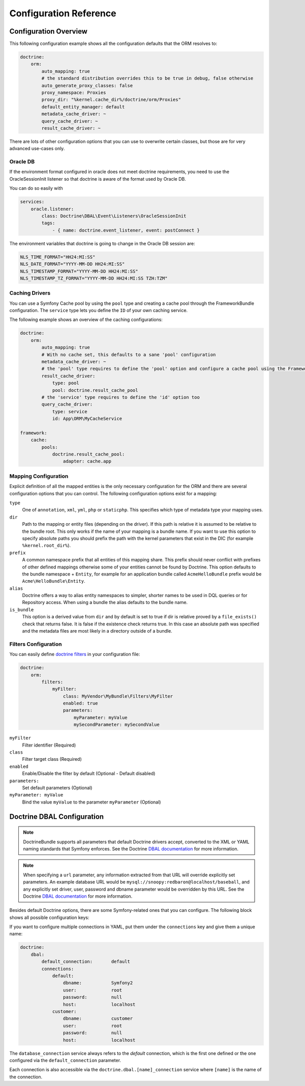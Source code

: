 .. index::
   single: Doctrine; ORM Configuration Reference
   single: Configuration Reference; Doctrine ORM

Configuration Reference
=======================

.. configuration-block::

    .. code-block:: yaml

        doctrine:
            dbal:
                default_connection:           default

                # A collection of custom types
                types:
                    # example
                    some_custom_type:
                        class:                Acme\HelloBundle\MyCustomType
                        commented:            true

                connections:
                    # A collection of different named connections (e.g. default, conn2, etc)
                    default:
                        dbname:               ~
                        host:                 localhost
                        port:                 ~
                        user:                 root
                        password:             ~
                        charset:              "UTF8"

                        # SQLite specific
                        path:                 ~

                        # SQLite specific
                        memory:               ~

                        # MySQL specific. The unix socket to use for MySQL
                        unix_socket:          ~

                        # IBM DB2 specific. True to use as persistent connection for the ibm_db2 driver
                        persistent:           ~

                        # IBM DB2 specific. The protocol to use for the ibm_db2 driver (default to TCPIP if omitted)
                        protocol:             ~

                        # Oracle specific. True to use SERVICE_NAME as connection parameter instead of SID for Oracle
                        service:              ~

                        # Oracle specific. Overrules dbname parameter if given and used as SERVICE_NAME or SID connection
                        # parameter for Oracle depending on the service parameter.
                        servicename:          ~

                        # oci8 driver specific. The session mode to use for the oci8 driver.
                        sessionMode:          ~

                        # SQL Anywhere specific (ServerName). The name of a running database server to connect to for SQL Anywhere.
                        server:               ~

                        # PostgreSQL specific (default_dbname).
                        # Override the default database (postgres) to connect to.
                        default_dbname:       ~

                        # PostgreSQL specific (LIBPQ-CONNECT-SSLMODE).
                        # Determines whether or with what priority a SSL TCP/IP connection will be negotiated with the server for PostgreSQL.
                        sslmode:              ~

                        # PostgreSQL specific (LIBPQ-CONNECT-SSLROOTCERT).
                        # The name of a file containing SSL certificate authority (CA) certificate(s).
                        # If the file exists, the server's certificate will be verified to be signed by one of these authorities.
                        sslrootcert:          ~

                        # PostgreSQL specific (LIBPQ-CONNECT-SSLCERT).
                        # The name of a file containing the client SSL certificate.
                        sslcert:              ~

                        # PostgreSQL specific (LIBPQ-CONNECT-SSLKEY).
                        # The name of a file containing the private key for the client SSL certificate.
                        sslkey:               ~

                        # PostgreSQL specific (LIBPQ-CONNECT-SSLCRL).
                        # The name of a file containing the SSL certificate revocation list (CRL).
                        sslcrl:               ~

                        # Oracle specific (SERVER=POOLED). True to use a pooled server with the oci8/pdo_oracle driver
                        pooled:               ~

                        # pdo_sqlsrv driver specific. Configuring MultipleActiveResultSets for the pdo_sqlsrv driver
                        MultipleActiveResultSets:  ~

                        # Enable savepoints for nested transactions
                        use_savepoints: true

                        driver:               pdo_mysql
                        platform_service:     ~
                        auto_commit:          ~

                        # If set to "/^sf2_/" all tables not prefixed with "sf2_" will be ignored by the schema
                        # tool. This is for custom tables which should not be altered automatically.
                        schema_filter:        ~

                        # When true, queries are logged to a "doctrine" monolog channel
                        logging:              "%kernel.debug%"

                        profiling:            "%kernel.debug%"
                        # When true, profiling also collects a backtrace for each query
                        profiling_collect_backtrace: false

                        server_version:       ~
                        driver_class:         ~
                        # Allows to specify a custom wrapper implementation to use.
                        # Must be a subclass of Doctrine\DBAL\Connection
                        wrapper_class:        ~
                        shard_choser:         ~
                        shard_choser_service: ~
                        keep_slave:           ~

                        # An array of options
                        options:
                            # example
                            # key:                  value

                        # An array of mapping types
                        mapping_types:
                            # example
                            # enum:                 string

                        default_table_options:
                            # Affects schema-tool. If absent, DBAL chooses defaults
                            # based on the platform. Examples here are for MySQL.
                            # charset:      utf8
                            # collate:      utf8_unicode_ci
                            # engine:       InnoDB

                        slaves:
                            # A collection of named slave connections (e.g. slave1, slave2)
                            slave1:
                                dbname:               ~
                                host:                 localhost
                                port:                 ~
                                user:                 root
                                password:             ~
                                charset:              ~
                                path:                 ~
                                memory:               ~

                                # MySQL specific. The unix socket to use for MySQL
                                unix_socket:          ~

                                # IBM DB2 specific. True to use as persistent connection for the ibm_db2 driver
                                persistent:           ~

                                # IBM DB2 specific. The protocol to use for the ibm_db2 driver (default to TCPIP if omitted)
                                protocol:             ~

                                # Oracle specific. True to use SERVICE_NAME as connection parameter instead of SID for Oracle
                                service:              ~

                                # Oracle specific. Overrules dbname parameter if given and used as SERVICE_NAME or SID connection
                                # parameter for Oracle depending on the service parameter.
                                servicename:          ~

                                # oci8 driver specific. The session mode to use for the oci8 driver.
                                sessionMode:          ~

                                # SQL Anywhere specific (ServerName). The name of a running database server to connect to for SQL Anywhere.
                                server:               ~

                                # PostgreSQL specific (default_dbname).
                                # Override the default database (postgres) to connect to.
                                default_dbname:       ~

                                # PostgreSQL specific (LIBPQ-CONNECT-SSLMODE).
                                # Determines whether or with what priority a SSL TCP/IP connection will be negotiated with the server for PostgreSQL.
                                sslmode:              ~

                                # PostgreSQL specific (LIBPQ-CONNECT-SSLROOTCERT).
                                # The name of a file containing SSL certificate authority (CA) certificate(s).
                                # If the file exists, the server's certificate will be verified to be signed by one of these authorities.
                                sslrootcert:          ~

                                # PostgreSQL specific (LIBPQ-CONNECT-SSLCERT).
                                # The name of a file containing the client SSL certificate.
                                sslcert:              ~

                                # PostgreSQL specific (LIBPQ-CONNECT-SSLKEY).
                                # The name of a file containing the private key for the client SSL certificate.
                                sslkey:               ~

                                # PostgreSQL specific (LIBPQ-CONNECT-SSLCRL).
                                # The name of a file containing the SSL certificate revocation list (CRL).
                                sslcrl:               ~

                                # Oracle specific (SERVER=POOLED). True to use a pooled server with the oci8/pdo_oracle driver
                                pooled:               ~

                                # pdo_sqlsrv driver specific. Configuring MultipleActiveResultSets for the pdo_sqlsrv driver
                                MultipleActiveResultSets:  ~

                        shards:
                            id:                   ~ # Required
                            dbname:               ~
                            host:                 localhost
                            port:                 ~
                            user:                 root
                            password:             ~
                            charset:              ~
                            path:                 ~
                            memory:               ~

                            # MySQL specific. The unix socket to use for MySQL
                            unix_socket:          ~

                            # IBM DB2 specific. True to use as persistent connection for the ibm_db2 driver
                            persistent:           ~

                            # IBM DB2 specific. The protocol to use for the ibm_db2 driver (default to TCPIP if omitted)
                            protocol:             ~

                            # Oracle specific. True to use SERVICE_NAME as connection parameter instead of SID for Oracle
                            service:              ~

                            # Oracle specific. Overrules dbname parameter if given and used as SERVICE_NAME or SID connection
                            # parameter for Oracle depending on the service parameter.
                            servicename:          ~

                            # oci8 driver specific. The session mode to use for the oci8 driver.
                            sessionMode:          ~

                            # SQL Anywhere specific (ServerName). The name of a running database server to connect to for SQL Anywhere.
                            server:               ~

                            # PostgreSQL specific (default_dbname).
                            # Override the default database (postgres) to connect to.
                            default_dbname:       ~

                            # PostgreSQL specific (LIBPQ-CONNECT-SSLMODE).
                            # Determines whether or with what priority a SSL TCP/IP connection will be negotiated with the server for PostgreSQL.
                            sslmode:              ~

                            # PostgreSQL specific (LIBPQ-CONNECT-SSLROOTCERT).
                            # The name of a file containing SSL certificate authority (CA) certificate(s).
                            # If the file exists, the server's certificate will be verified to be signed by one of these authorities.
                            sslrootcert:          ~

                            # PostgreSQL specific (LIBPQ-CONNECT-SSLCERT).
                            # The name of a file containing the client SSL certificate.
                            sslcert:              ~

                            # PostgreSQL specific (LIBPQ-CONNECT-SSLKEY).
                            # The name of a file containing the private key for the client SSL certificate.
                            sslkey:               ~

                            # PostgreSQL specific (LIBPQ-CONNECT-SSLCRL).
                            # The name of a file containing the SSL certificate revocation list (CRL).
                            sslcrl:               ~

                            # Oracle specific (SERVER=POOLED). True to use a pooled server with the oci8/pdo_oracle driver
                            pooled:               ~

                            # pdo_sqlsrv driver specific. Configuring MultipleActiveResultSets for the pdo_sqlsrv driver
                            MultipleActiveResultSets:  ~

            orm:
                default_entity_manager: ~ # The first defined is used if not set

                # Auto generate mode possible values are: "NEVER", "ALWAYS", "FILE_NOT_EXISTS", "EVAL"
                auto_generate_proxy_classes:  false
                proxy_dir:                    "%kernel.cache_dir%/doctrine/orm/Proxies"
                proxy_namespace:              Proxies

                entity_managers:

                    # A collection of different named entity managers (e.g. some_em, another_em)
                    some_em:
                        query_cache_driver:
                            type: ~
                            id:   ~
                            pool: ~
                        metadata_cache_driver:
                            type: ~
                            id:   ~
                            pool: ~
                        result_cache_driver:
                            type: ~
                            id:   ~
                            pool: ~
                        entity_listeners:
                            entities:

                                # example
                                Acme\HelloBundle\Entity\Author:
                                    listeners:

                                        # example
                                        Acme\HelloBundle\EventListener\ExampleListener:
                                            events:
                                                type:                 preUpdate
                                                method:               preUpdate

                        # The name of a DBAL connection (the one marked as default is used if not set)
                        connection:           ~
                        class_metadata_factory_name:  Doctrine\ORM\Mapping\ClassMetadataFactory
                        default_repository_class:     Doctrine\ORM\EntityRepository
                        auto_mapping:                 false
                        naming_strategy:              doctrine.orm.naming_strategy.default
                        quote_strategy:               doctrine.orm.quote_strategy.default
                        entity_listener_resolver:     ~
                        repository_factory:           ~
                        second_level_cache:
                            region_cache_driver:
                                type: ~
                                id:   ~
                                pool: ~
                            region_lock_lifetime: 60
                            log_enabled:          true
                            region_lifetime:      0
                            enabled:              true
                            factory:              ~
                            regions:

                                # Prototype
                                name:
                                    cache_driver:
                                        type: ~
                                        id:   ~
                                        pool: ~
                                    lock_path:            '%kernel.cache_dir%/doctrine/orm/slc/filelock'
                                    lock_lifetime:        60
                                    type:                 default
                                    lifetime:             0
                                    service:              ~
                                    name:                 ~
                            loggers:

                                # Prototype
                                name:
                                    name:                 ~
                                    service:              ~

                        # An array of hydrator names
                        hydrators:

                            # example
                            ListHydrator: Acme\HelloBundle\Hydrators\ListHydrator

                        mappings:
                            # An array of mappings, which may be a bundle name or something else
                            mapping_name:
                                mapping:              true
                                type:                 ~
                                dir:                  ~
                                alias:                ~
                                prefix:               ~
                                is_bundle:            ~

                        dql:
                            # A collection of string functions
                            string_functions:

                                # example
                                # test_string: Acme\HelloBundle\DQL\StringFunction

                            # A collection of numeric functions
                            numeric_functions:

                                # example
                                # test_numeric: Acme\HelloBundle\DQL\NumericFunction

                            # A collection of datetime functions
                            datetime_functions:

                                # example
                                # test_datetime: Acme\HelloBundle\DQL\DatetimeFunction

                        # Register SQL Filters in the entity manager
                        filters:

                            # An array of filters
                            some_filter:
                                class:                Acme\HelloBundle\Filter\SomeFilter # Required
                                enabled:              false

                                # An array of parameters
                                parameters:

                                    # example
                                    foo_param:              bar_value

                # Search for the "ResolveTargetEntityListener" class for a cookbook about this
                resolve_target_entities:

                    # Prototype
                    Acme\InvoiceBundle\Model\InvoiceSubjectInterface: Acme\AppBundle\Entity\Customer

    .. code-block:: xml

        <?xml version="1.0" encoding="UTF-8" ?>
        <container xmlns="http://symfony.com/schema/dic/services"
            xmlns:xsi="http://www.w3.org/2001/XMLSchema-instance"
            xmlns:doctrine="http://symfony.com/schema/dic/doctrine"
            xsi:schemaLocation="http://symfony.com/schema/dic/services
                http://symfony.com/schema/dic/services/services-1.0.xsd
                http://symfony.com/schema/dic/doctrine
                http://symfony.com/schema/dic/doctrine/doctrine-1.0.xsd">

            <doctrine:config>

                <doctrine:dbal default-connection="default">

                    <!-- example -->
                    <!-- class: Required -->
                    <doctrine:type
                        name="some_custom_type"
                        class="Acme\HelloBundle\MyCustomType"
                        commented="true"
                    />

                    <!-- example -->
                    <!-- unix-socket: The unix socket to use for MySQL -->
                    <!-- persistent: True to use as persistent connection for the ibm_db2 driver -->
                    <!-- protocol: The protocol to use for the ibm_db2 driver (default to TCPIP if omitted) -->
                    <!-- service: True to use SERVICE_NAME as connection parameter instead of SID for Oracle -->
                    <!-- servicename: Overrules dbname parameter if given and used as SERVICE_NAME or SID connection parameter for Oracle depending on the service parameter. -->
                    <!-- sessionMode: The session mode to use for the oci8 driver -->
                    <!-- server: The name of a running database server to connect to for SQL Anywhere. -->
                    <!-- default_dbname: Override the default database (postgres) to connect to for PostgreSQL. -->
                    <!-- sslmode: Determines whether or with what priority a SSL TCP/IP connection will be negotiated with the server for PostgreSQL. -->
                    <!-- sslrootcert: The name of a file containing SSL certificate authority (CA) certificate(s). If the file exists, the server's certificate will be verified to be signed by one of these authorities. -->
                    <!-- sslcert: The name of a file containing a client SSL certificate -->
                    <!-- sslkey: The name of a file containing the private key used for the client SSL certificate -->
                    <!-- sslcrl: The name of a file containing the SSL certificate revocation list (CRL) -->
                    <!-- pooled: True to use a pooled server with the oci8/pdo_oracle driver -->
                    <!-- MultipleActiveResultSets: Configuring MultipleActiveResultSets for the pdo_sqlsrv driver -->
                    <!-- use-savepoints: Enable savepoints for nested transactions -->
                    <doctrine:connection
                        name="default"
                        dbname=""
                        host="localhost"
                        port="null"
                        user="root"
                        password="null"
                        charset="UTF8"
                        path=""
                        memory=""
                        unix-socket=""
                        persistent=""
                        protocol=""
                        service=""
                        servicename=""
                        sessionMode=""
                        server=""
                        default_dbname=""
                        sslmode=""
                        sslrootcert=""
                        sslcert=""
                        sslkey=""
                        sslcrl=""
                        pooled=""
                        MultipleActiveResultSets=""
                        use-savepoints="true"
                        driver="pdo_mysql"
                        platform-service=""
                        auto-commit=""
                        schema-filter=""
                        logging="%kernel.debug%"
                        profiling="%kernel.debug%"
                        profiling-collect-backtrace="false"
                        server-version=""
                        driver-class=""
                        wrapper-class=""
                        shard-choser=""
                        shard-choser-service=""
                        keep-slave=""
                    >

                        <!-- example -->
                        <doctrine:option key="key">value</doctrine:option>

                        <!-- example -->
                        <doctrine:mapping-type name="enum">string</doctrine:mapping-type>

                        <!-- example -->
                        <doctrine:default-table-option name="charset">utf8</doctrine:default-table-option>
                        <doctrine:default-table-option name="collate">utf8_unicode_ci</doctrine:default-table-option>
                        <doctrine:default-table-option name="engine">InnoDB</doctrine:default-table-option>

                        <!-- example -->
                        <!-- unix-socket: The unix socket to use for MySQL -->
                        <!-- persistent: True to use as persistent connection for the ibm_db2 driver -->
                        <!-- protocol: The protocol to use for the ibm_db2 driver (default to TCPIP if omitted) -->
                        <!-- service: True to use SERVICE_NAME as connection parameter instead of SID for Oracle -->
                        <!-- servicename: Overrules dbname parameter if given and used as SERVICE_NAME or SID connection parameter for Oracle depending on the service parameter. -->
                        <!-- sessionMode: The session mode to use for the oci8 driver -->
                        <!-- server: The name of a running database server to connect to for SQL Anywhere. -->
                        <!-- default_dbname: Override the default database (postgres) to connect to for PostgreSQL. -->
                        <!-- sslmode: Determines whether or with what priority a SSL TCP/IP connection will be negotiated with the server for PostgreSQL. -->
                        <!-- sslrootcert: The name of a file containing SSL certificate authority (CA) certificate(s). If the file exists, the server's certificate will be verified to be signed by one of these authorities. -->
                        <!-- sslcert: The name of a file containing a client SSL certificate -->
                        <!-- sslkey: The name of a file containing the private key used for the client SSL certificate -->
                        <!-- sslcrl: The name of a file containing the SSL certificate revocation list (CRL) -->
                        <!-- pooled: True to use a pooled server with the oci8/pdo_oracle driver -->
                        <!-- MultipleActiveResultSets: Configuring MultipleActiveResultSets for the pdo_sqlsrv driver -->
                        <doctrine:slave
                            name="slave1"
                            dbname=""
                            host="localhost"
                            port="null"
                            user="root"
                            password="null"
                            charset=""
                            path=""
                            memory=""
                            unix-socket=""
                            persistent=""
                            protocol=""
                            service=""
                            servicename=""
                            sessionMode=""
                            server=""
                            default_dbname=""
                            sslmode=""
                            sslrootcert=""
                            sslcert=""
                            sslkey=""
                            sslcrl=""
                            pooled=""
                            MultipleActiveResultSets=""
                        />

                        <!-- example -->
                        <!-- id: Required -->
                        <!-- unix-socket: The unix socket to use for MySQL -->
                        <!-- persistent: True to use as persistent connection for the ibm_db2 driver -->
                        <!-- protocol: The protocol to use for the ibm_db2 driver (default to TCPIP if omitted) -->
                        <!-- service: True to use SERVICE_NAME as connection parameter instead of SID for Oracle -->
                        <!-- servicename: Overrules dbname parameter if given and used as SERVICE_NAME or SID connection parameter for Oracle depending on the service parameter. -->
                        <!-- sessionMode: The session mode to use for the oci8 driver -->
                        <!-- server: The name of a running database server to connect to for SQL Anywhere. -->
                        <!-- default_dbname: Override the default database (postgres) to connect to for PostgreSQL. -->
                        <!-- sslmode: Determines whether or with what priority a SSL TCP/IP connection will be negotiated with the server for PostgreSQL. -->
                        <!-- sslrootcert: The name of a file containing SSL certificate authority (CA) certificate(s). If the file exists, the server's certificate will be verified to be signed by one of these authorities. -->
                        <!-- sslcert: The name of a file containing a client SSL certificate -->
                        <!-- sslkey: The name of a file containing the private key used for the client SSL certificate -->
                        <!-- sslcrl: The name of a file containing the SSL certificate revocation list (CRL) -->
                        <!-- pooled: True to use a pooled server with the oci8/pdo_oracle driver -->
                        <!-- MultipleActiveResultSets: Configuring MultipleActiveResultSets for the pdo_sqlsrv driver -->
                        <doctrine:shard
                            id=""
                            dbname=""
                            host="localhost"
                            port="null"
                            user="root"
                            password="null"
                            charset=""
                            path=""
                            memory=""
                            unix-socket=""
                            persistent=""
                            protocol=""
                            service=""
                            servicename=""
                            sessionMode=""
                            server=""
                            default_dbname=""
                            sslmode=""
                            sslrootcert=""
                            sslcert=""
                            sslkey=""
                            sslcrl=""
                            pooled=""
                            MultipleActiveResultSets=""
                        />

                    </doctrine:connection>

                </doctrine:dbal>

                <!-- auto-generate-proxy-classes: Auto generate mode possible values are: "NEVER", "ALWAYS", "FILE_NOT_EXISTS", "EVAL" -->
                <doctrine:orm
                    default-entity-manager="default"
                    auto-generate-proxy-classes="false"
                    proxy-dir="%kernel.cache_dir%/doctrine/orm/Proxies"
                    proxy-namespace="Proxies"
                >

                    <!-- example -->
                    <doctrine:entity-manager
                        name="default"
                        connection=""
                        class-metadata-factory-name="Doctrine\ORM\Mapping\ClassMetadataFactory"
                        default-repository-class="Doctrine\ORM\EntityRepository"
                        auto-mapping="false"
                        naming-strategy="doctrine.orm.naming_strategy.default"
                        quote-strategy="doctrine.orm.quote_strategy.default"
                        entity-listener-resolver="null"
                        repository-factory="null"
                    >

                        <doctrine:query-cache-driver
                            type="pool"
                            id=""
                            pool=""
                        />

                        <doctrine:metadata-cache-driver
                            type="pool"
                            id=""
                            pool=""
                        />

                        <doctrine:result-cache-driver
                            type="pool"
                            id=""
                            pool=""
                        />

                        <doctrine:entity-listeners>

                            <!-- example -->
                            <doctrine:entity class="Acme\HelloBundle\Entity\Author">

                                <!-- example -->
                                <doctrine:listener class="Acme\HelloBundle\EventListener\ExampleListener">

                                    <!-- example -->
                                    <doctrine:event
                                        type="preUpdate"
                                        method="preUpdate"
                                    />

                                </doctrine:listener>

                            </doctrine:entity>

                        </doctrine:entity-listeners>

                        <doctrine:second-level-cache
                            region-lock-lifetime="60"
                            log-enabled="true"
                            region-lifetime="0"
                            enabled="true"
                            factory=""
                        >

                            <doctrine:region-cache-driver
                                type="pool"
                                id=""
                                pool=""
                            />

                            <!-- example -->
                            <doctrine:region
                                name=""
                                lock-path="%kernel.cache_dir%/doctrine/orm/slc/filelock"
                                lock-lifetime="60"
                                type="default"
                                lifetime="0"
                                service=""
                            >

                                <doctrine:cache-driver
                                    type="pool"
                                    id=""
                                    pool=""
                                />

                            </doctrine:region>

                            <!-- example -->
                            <doctrine:logger
                                name=""
                                service=""
                            />

                        </doctrine:second-level-cache>

                        <!-- example -->
                        <doctrine:hydrator name="ListHydrator">Acme\HelloBundle\Hydrators\ListHydrator</doctrine:hydrator>

                        <!-- example -->
                        <doctrine:mapping
                            name="AcmeHelloBundle"
                            mapping="true"
                            type=""
                            dir=""
                            alias=""
                            prefix=""
                            is-bundle=""
                        />

                        <doctrine:dql>

                            <!-- example -->
                            <doctrine:string-function name="test_string">Acme\HelloBundle\DQL\StringFunction</doctrine:string-function>

                            <!-- example -->
                            <doctrine:numeric-function name="test_numeric">Acme\HelloBundle\DQL\NumericFunction</doctrine:numeric-function>

                            <!-- example -->
                            <doctrine:datetime-function name="test_datetime">Acme\HelloBundle\DQL\DatetimeFunction</doctrine:datetime-function>

                        </doctrine:dql>

                        <!-- example -->
                        <!-- Register SQL Filters in the entity manager -->
                        <!-- class: Required -->
                        <doctrine:filter
                            name="some_filter"
                            class="Acme\HelloBundle\Filter\SomeFilter"
                            enabled="false"
                        >

                            <!-- example -->
                            <doctrine:parameter name="foo_param">bar_value</doctrine:parameter>

                        </doctrine:filter>

                    </doctrine:entity-manager>

                    <!-- example -->
                    <doctrine:resolve-target-entity interface="Acme\InvoiceBundle\Model\InvoiceSubjectInterface">Acme\AppBundle\Entity\Customer</doctrine:resolve-target-entity>

                </doctrine:orm>

            </doctrine:config>
        </container>

Configuration Overview
----------------------

This following configuration example shows all the configuration defaults that
the ORM resolves to:

.. code-block:: yaml

    doctrine:
        orm:
            auto_mapping: true
            # the standard distribution overrides this to be true in debug, false otherwise
            auto_generate_proxy_classes: false
            proxy_namespace: Proxies
            proxy_dir: "%kernel.cache_dir%/doctrine/orm/Proxies"
            default_entity_manager: default
            metadata_cache_driver: ~
            query_cache_driver: ~
            result_cache_driver: ~

There are lots of other configuration options that you can use to overwrite
certain classes, but those are for very advanced use-cases only.

Oracle DB
~~~~~~~~~

If the environment format configured in oracle does not meet doctrine requirements,
you need to use the OracleSessionInit listener so that doctrine is aware of the format used by Oracle DB.

You can do so easily with

.. code-block:: yaml

    services:
        oracle.listener:
            class: Doctrine\DBAL\Event\Listeners\OracleSessionInit
            tags:
                - { name: doctrine.event_listener, event: postConnect }

The environment variables that doctrine is going to change in the Oracle DB session are:

.. code-block:: yaml

    NLS_TIME_FORMAT="HH24:MI:SS"
    NLS_DATE_FORMAT="YYYY-MM-DD HH24:MI:SS"
    NLS_TIMESTAMP_FORMAT="YYYY-MM-DD HH24:MI:SS"
    NLS_TIMESTAMP_TZ_FORMAT="YYYY-MM-DD HH24:MI:SS TZH:TZM"


Caching Drivers
~~~~~~~~~~~~~~~

You can use a Symfony Cache pool by using the ``pool`` type and creating a cache
pool through the FrameworkBundle configuration. The ``service`` type lets you
define the ``ID`` of your own caching service.

The following example shows an overview of the caching configurations:

.. code-block:: yaml

    doctrine:
        orm:
            auto_mapping: true
            # With no cache set, this defaults to a sane 'pool' configuration
            metadata_cache_driver: ~
            # the 'pool' type requires to define the 'pool' option and configure a cache pool using the FrameworkBundle
            result_cache_driver:
                type: pool
                pool: doctrine.result_cache_pool
            # the 'service' type requires to define the 'id' option too
            query_cache_driver:
                type: service
                id: App\ORM\MyCacheService

    framework:
        cache:
            pools:
                doctrine.result_cache_pool:
                    adapter: cache.app

Mapping Configuration
~~~~~~~~~~~~~~~~~~~~~

Explicit definition of all the mapped entities is the only necessary
configuration for the ORM and there are several configuration options that you
can control. The following configuration options exist for a mapping:

``type``
    One of ``annotation``, ``xml``, ``yml``, ``php`` or ``staticphp``.
    This specifies which type of metadata type your mapping uses.

``dir``
    Path to the mapping or entity files (depending on the driver). If this path
    is relative it is assumed to be relative to the bundle root. This only works
    if the name of your mapping is a bundle name. If you want to use this option
    to specify absolute paths you should prefix the path with the kernel
    parameters that exist in the DIC (for example ``%kernel.root_dir%``).

``prefix``
    A common namespace prefix that all entities of this mapping share. This
    prefix should never conflict with prefixes of other defined mappings
    otherwise some of your entities cannot be found by Doctrine. This option
    defaults to the bundle namespace + ``Entity``, for example for an
    application bundle called ``AcmeHelloBundle`` prefix would be
    ``Acme\HelloBundle\Entity``.

``alias``
    Doctrine offers a way to alias entity namespaces to simpler, shorter names
    to be used in DQL queries or for Repository access. When using a bundle the
    alias defaults to the bundle name.

``is_bundle``
    This option is a derived value from ``dir`` and by default is set to true if
    dir is relative proved by a ``file_exists()`` check that returns false. It
    is false if the existence check returns true. In this case an absolute path
    was specified and the metadata files are most likely in a directory outside
    of a bundle.

.. index::
    single: Configuration; Doctrine DBAL
    single: Doctrine; DBAL configuration

Filters Configuration
~~~~~~~~~~~~~~~~~~~~~

You can easily define `doctrine filters`_ in your configuration file:

.. code-block:: yaml

    doctrine:
        orm:
            filters:
                myFilter:
                    class: MyVendor\MyBundle\Filters\MyFilter
                    enabled: true
                    parameters:
                        myParameter: myValue
                        mySecondParameter: mySecondValue

``myFilter``
    Filter identifier (Required)

``class``
    Filter target class (Required)

``enabled``
    Enable/Disable the filter by default (Optional - Default disabled)

``parameters:``
    Set default parameters (Optional)

``myParameter: myValue``
    Bind the value ``myValue`` to the parameter ``myParameter`` (Optional)

.. _doctrine filters: http://docs.doctrine-project.org/projects/doctrine-orm/en/latest/reference/filters.html

.. _`reference-dbal-configuration`:

Doctrine DBAL Configuration
---------------------------

.. note::

    DoctrineBundle supports all parameters that default Doctrine drivers
    accept, converted to the XML or YAML naming standards that Symfony
    enforces. See the Doctrine `DBAL documentation`_ for more information.

.. note::

    When specifying a ``url`` parameter, any information extracted from that
    URL will override explicitly set parameters. An example database URL
    would be ``mysql://snoopy:redbaron@localhost/baseball``, and any explicitly
    set driver, user, password and dbname parameter would be overridden by
    this URL. See the Doctrine `DBAL documentation`_ for more information.

Besides default Doctrine options, there are some Symfony-related ones that you
can configure. The following block shows all possible configuration keys:

.. configuration-block::

    .. code-block:: yaml

        doctrine:
            dbal:
                url:                      mysql://user:secret@localhost:1234/otherdatabase # this would override the values below
                dbname:                   database
                host:                     localhost
                port:                     1234
                user:                     user
                password:                 secret
                driver:                   pdo_mysql
                driver_class:             MyNamespace\MyDriverImpl
                options:
                    foo: bar
                path:                     "%kernel.project_dir%/var/data.db" # SQLite specific
                memory:                   true                               # SQLite specific
                unix_socket:              /tmp/mysql.sock
                persistent:               true
                MultipleActiveResultSets: true                # pdo_sqlsrv driver specific
                pooled:                   true                # Oracle specific (SERVER=POOLED)
                protocol:                 TCPIP               # IBM DB2 specific (PROTOCOL)
                server:                   my_database_server  # SQL Anywhere specific (ServerName)
                service:                  true                # Oracle specific (SERVICE_NAME instead of SID)
                servicename:              MyOracleServiceName # Oracle specific (SERVICE_NAME)
                sessionMode:              2                   # oci8 driver specific (session_mode)
                default_dbname:           database            # PostgreSQL specific (default_dbname)
                sslmode:                  require             # PostgreSQL specific (LIBPQ-CONNECT-SSLMODE)
                sslrootcert:              postgresql-ca.pem   # PostgreSQL specific (LIBPQ-CONNECT-SSLROOTCERT)
                sslcert:                  postgresql-cert.pem # PostgreSQL specific (LIBPQ-CONNECT-SSLCERT)
                sslkey:                   postgresql-key.pem  # PostgreSQL specific (LIBPQ-CONNECT-SSLKEY)
                sslcrl:                   postgresql.crl      # PostgreSQL specific (LIBPQ-CONNECT-SSLCRL)
                wrapper_class:            MyDoctrineDbalConnectionWrapper
                charset:                  UTF8
                logging:                  "%kernel.debug%"
                platform_service:         MyOwnDatabasePlatformService
                auto_commit:              false
                schema_filter:            ^sf2_
                mapping_types:
                    enum: string
                types:
                    custom: Acme\HelloBundle\MyCustomType
                default_table_options:
                    # Affects schema-tool. If absent, DBAL chooses defaults
                    # based on the platform.
                    charset:              utf8
                    collate:              utf8_unicode_ci
                    engine:               InnoDB

    .. code-block:: xml

        <?xml version="1.0" encoding="UTF-8" ?>
        <container xmlns="http://symfony.com/schema/dic/services"
            xmlns:xsi="http://www.w3.org/2001/XMLSchema-instance"
            xmlns:doctrine="http://symfony.com/schema/dic/doctrine"
            xsi:schemaLocation="http://symfony.com/schema/dic/services
                http://symfony.com/schema/dic/services/services-1.0.xsd
                http://symfony.com/schema/dic/doctrine
                http://symfony.com/schema/dic/doctrine/doctrine-1.0.xsd">

            <doctrine:config>
                <!--
                    SQLite specific options:
                    - path
                    - memory
                -->
                <!--
                    Oracle specific options:
                    - pooled (SERVER=POOLED)
                    - service (SERVICE_NAME instead of SID)
                    - servicename (SERVICE_NAME)
                -->
                <!--
                    PostgreSQL specific options:
                    - default_dbname (default_dbname)
                    - sslmode (LIBPQ-CONNECT-SSLMODE)
                    - sslrootcert (LIBPQ-CONNECT-SSLROOTCERT)
                    - sslcert (LIBPQ-CONNECT-SSLCERT)
                    - sslkey (LIBPQ-CONNECT-SSLKEY)
                    - sslcrl (LIBPQ-CONNECT-SSLCRL)
                -->
                <!--
                    IBM DB2 specific options:
                    - protocol (PROTOCOL)
                -->
                <!--
                    SQL Anywhere specific options:
                    - server (ServerName)
                -->
                <!--
                    oci8 specific options:
                    - sessionMode (session_mode)
                -->

                <doctrine:dbal
                    name="default"
                    url="mysql://user:secret@localhost:1234/otherdatabase"
                    dbname="database"
                    host="localhost"
                    port="1234"
                    user="user"
                    password="secret"
                    driver="pdo_mysql"
                    driver-class="MyNamespace\MyDriverImpl"
                    path="%kernel.project_dir%/var/data.db"
                    memory="true"
                    unix-socket="/tmp/mysql.sock"
                    persistent="true"
                    multiple-active-result-sets="true"
                    pooled="true"
                    protocol="TCPIP"
                    server="my_database_server"
                    service="true"
                    servicename="MyOracleServiceName"
                    sessionMode="2"
                    default_dbname="database"
                    sslmode="require"
                    sslrootcert="postgresql-ca.pem"
                    sslcert="postgresql-cert.pem"
                    sslkey="postgresql-key.pem"
                    sslcrl="postgresql.crl"
                    wrapper-class="MyDoctrineDbalConnectionWrapper"
                    charset="UTF8"
                    logging="%kernel.debug%"
                    platform-service="MyOwnDatabasePlatformService"
                    auto-commit="false"
                    schema-filter="^sf2_"
                >
                    <doctrine:option key="foo">bar</doctrine:option>
                    <doctrine:mapping-type name="enum">string</doctrine:mapping-type>
                    <doctrine:default-table-option name="charset">utf8</doctrine:default-table-option>
                    <doctrine:default-table-option name="collate">utf8_unicode_ci</doctrine:default-table-option>
                    <doctrine:default-table-option name="engine">InnoDB</doctrine:default-table-option>
                    <doctrine:type name="custom">Acme\HelloBundle\MyCustomType</doctrine:type>
                </doctrine:dbal>
            </doctrine:config>
        </container>

If you want to configure multiple connections in YAML, put them under the
``connections`` key and give them a unique name:

.. code-block:: yaml

    doctrine:
        dbal:
            default_connection:       default
            connections:
                default:
                    dbname:           Symfony2
                    user:             root
                    password:         null
                    host:             localhost
                customer:
                    dbname:           customer
                    user:             root
                    password:         null
                    host:             localhost

The ``database_connection`` service always refers to the *default* connection,
which is the first one defined or the one configured via the
``default_connection`` parameter.

Each connection is also accessible via the ``doctrine.dbal.[name]_connection``
service where ``[name]`` is the name of the connection.

.. _DBAL documentation: http://www.doctrine-project.org/docs/dbal/2.0/en
